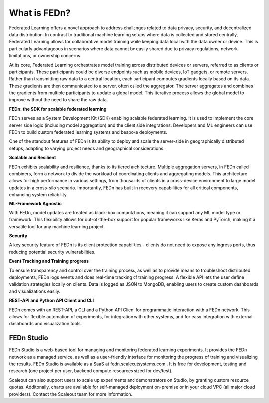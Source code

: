 What is FEDn? 
=============

Federated Learning offers a novel approach to address challenges related to data privacy, security, 
and decentralized data distribution. In contrast to traditional machine learning setups where data is collected and stored centrally, 
Federated Learning allows for collaborative model training while keeping data local with the data owner or device. This is particularly advantageous in 
scenarios where data cannot be easily shared due to privacy regulations, network limitations, or ownership concerns.

At its core, Federated Learning orchestrates model training across distributed devices or servers, referred to as clients or participants. 
These participants could be diverse endpoints such as mobile devices, IoT gadgets, or remote servers. Rather than transmitting raw data to a central location, 
each participant computes gradients locally based on its data. These gradients are then communicated to a server, often called the aggregator. 
The server aggregates and combines the gradients from multiple participants to update a global model. 
This iterative process allows the global model to improve without the need to share the raw data.

**FEDn: the SDK for scalable federated learning**

FEDn serves as a System Development Kit (SDK) enabling scalable federated learning. 
It is used to implement the core server side logic (including model aggregation) and the client side integrations. 
Developers and ML engineers can use FEDn to build custom federated learning systems and bespoke deployments.


One of the standout features of FEDn is its ability to deploy and scale the server-side in geographically distributed setups,
adapting to varying project needs and geographical considerations.


**Scalable and Resilient**

FEDn exhibits scalability and resilience, thanks to its tiered architecture. Multiple aggregation servers, in FEDn called combiners, 
form a network to divide the workload of coordinating clients and aggregating models. 
This architecture allows for high performance in various settings, from thousands of clients in a cross-device environment to 
large model updates in a cross-silo scenario. Importantly, FEDn has built-in recovery capabilities for all critical components, enhancing system reliability.

**ML-Framework Agnostic**

With FEDn, model updates are treated as black-box computations, meaning it can support any ML model type or framework. 
This flexibility allows for out-of-the-box support for popular frameworks like Keras and PyTorch, making it a versatile tool for any machine learning project.

**Security**

A key security feature of FEDn is its client protection capabilities - clients do not need to expose any ingress ports, 
thus reducing potential security vulnerabilities.

**Event Tracking and Training progress**

To ensure transparency and control over the training process, as well as to provide means to troubleshoot distributed deployments, 
FEDn logs events and does real-time tracking of training progress. A flexible API lets the user define validation strategies locally on clients. 
Data is logged as JSON to MongoDB, enabling users to create custom dashboards and visualizations easily.

**REST-API and Python API Client and CLI**

FEDn comes with an REST-API, a CLI and a Python API Client for programmatic interaction with a FEDn network. This allows for flexible automation of experiments, for integration with 
other systems, and for easy integration with external dashboards and visualization tools.

FEDn Studio
-----------

FEDn Studio is a web-based tool for managing and monitoring federated learning experiments. It provides the FEDn network as a managed service, as well as a user-friendly interface for monitoring the progress of training and visualizing the results. FEDn Studio is available as a SaaS at fedn.scaleoutsystems.com . It is free for development, testing and research (one project per user, backend compute resources sized for dev/test).

Scaleout can also support users to scale up experiments and demonstrators on Studio, by granting custom resource quotas. Additonally, charts are available for self-managed deployment on-premise or in your cloud VPC (all major cloud providers). Contact the Scaleout team for more information.